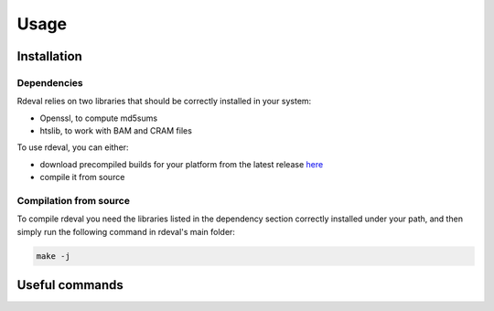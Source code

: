 Usage
#####

.. _installation:

Installation
************

Dependencies
============
Rdeval relies on two libraries that should be correctly installed in your system:

* Openssl, to compute md5sums
* htslib, to work with BAM and CRAM files

To use rdeval, you can either:

* download precompiled builds for your platform from the latest release `here <https://github.com/vgl-hub/rdeval/releases>`_
* compile it from source

Compilation from source
=======================

To compile rdeval you need the libraries listed in the dependency section correctly installed under your path, and then simply run the following command in rdeval's main folder:

.. code-block:: console

   make -j

Useful commands
***************